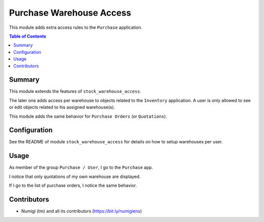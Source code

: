 Purchase Warehouse Access
=========================
This module adds extra access rules to the ``Purchase`` application.

.. contents:: Table of Contents

Summary
-------
This module extends the features of ``stock_warehouse_access``.

The later one adds access per warehouse to objects related to the ``Inventory`` application.
A user is only allowed to see or edit objects related to his assigned warehouse(s).

This module adds the same behavior for ``Purchase Orders`` (or ``Quotations``).

Configuration
-------------
See the README of module ``stock_warehouse_access`` for details on how to setup warehouses per user.

Usage
-----
As member of the group ``Purchase / User``, I go to the ``Purchase`` app.

I notice that only quotations of my own warehouse are displayed.

.. image:: static/description/purchase_quotation_list.png

If I go to the list of purchase orders, I notice the same behavior.

.. image:: static/description/purchase_qorder_list.png

Contributors
------------
* Numigi (tm) and all its contributors (https://bit.ly/numigiens)
